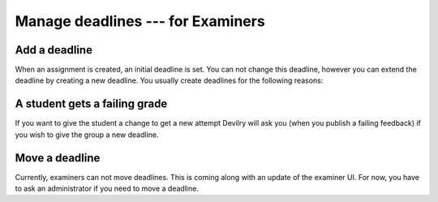 .. _examinerdeadlines:

=====================================
Manage deadlines --- for Examiners
=====================================


Add a deadline
---------------

When an assignment is created, an initial deadline is set. You can not change
this deadline, however you can extend the deadline by creating a new deadline.
You usually create deadlines for the following reasons:

A student gets a failing grade
-------------------------------
If you want to give the student a change to get a new attempt Devilry will ask
you (when you publish a failing feedback) if you wish to give the group a new
deadline.


Move a deadline
----------------
Currently, examiners can not move deadlines. This is coming along with an
update of the examiner UI. For now, you have to ask an administrator if
you need to move a deadline.
